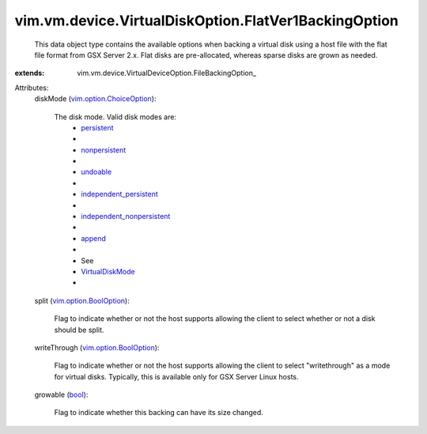 
vim.vm.device.VirtualDiskOption.FlatVer1BackingOption
=====================================================
  This data object type contains the available options when backing a virtual disk using a host file with the flat file format from GSX Server 2.x. Flat disks are pre-allocated, whereas sparse disks are grown as needed.
:extends: vim.vm.device.VirtualDeviceOption.FileBackingOption_

Attributes:
    diskMode (`vim.option.ChoiceOption <vim/option/ChoiceOption.rst>`_):

       The disk mode. Valid disk modes are:
        * `persistent <vim/vm/device/VirtualDiskOption/DiskMode.rst#persistent>`_
        * 
        * `nonpersistent <vim/vm/device/VirtualDiskOption/DiskMode.rst#nonpersistent>`_
        * 
        * `undoable <vim/vm/device/VirtualDiskOption/DiskMode.rst#undoable>`_
        * 
        * `independent_persistent <vim/vm/device/VirtualDiskOption/DiskMode.rst#independent_persistent>`_
        * 
        * `independent_nonpersistent <vim/vm/device/VirtualDiskOption/DiskMode.rst#independent_nonpersistent>`_
        * 
        * `append <vim/vm/device/VirtualDiskOption/DiskMode.rst#append>`_
        * 
        * See
        * `VirtualDiskMode <vim/vm/device/VirtualDiskOption/DiskMode.rst>`_
        * 
    split (`vim.option.BoolOption <vim/option/BoolOption.rst>`_):

       Flag to indicate whether or not the host supports allowing the client to select whether or not a disk should be split.
    writeThrough (`vim.option.BoolOption <vim/option/BoolOption.rst>`_):

       Flag to indicate whether or not the host supports allowing the client to select "writethrough" as a mode for virtual disks. Typically, this is available only for GSX Server Linux hosts.
    growable (`bool <https://docs.python.org/2/library/stdtypes.html>`_):

       Flag to indicate whether this backing can have its size changed.
